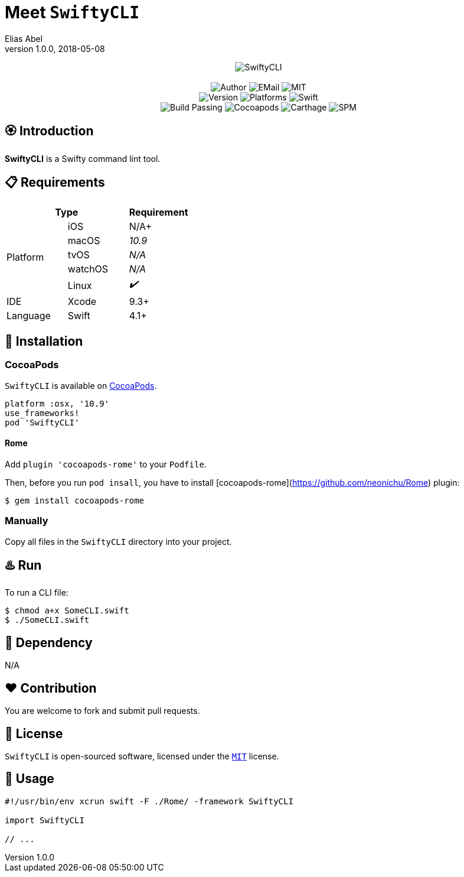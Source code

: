 :name: SwiftyCLI
:author: Elias Abel
:mail: admin@meniny.cn
:desc: a Swifty command lint tool
:version: 1.0.0
:na: N/A
:yes: ✔️
:no: ❌
:ios: {na}
:macos: 10.9
:watchos: {na}
:tvos: {na}
:linux: {yes}
:xcode: 9.3
:swift: 4.1
:license: MIT
:platform: macOS
= Meet `{name}`
{author} <{mail}>
v{version}, 2018-05-08

[subs="attributes"]
++++
<p align="center">
  <img src="./Assets/{name}.png" alt="{name}">
  <br/><br/>
  <img alt="Author" src="https://img.shields.io/badge/author-Elias%20Abel-blue.svg">
  <img alt="EMail" src="https://img.shields.io/badge/mail-admin@meniny.cn-orange.svg">
  <img alt="MIT" src="https://img.shields.io/badge/license-{license}-blue.svg">
  <br/>
  <img alt="Version" src="https://img.shields.io/badge/version-{version}-brightgreen.svg">
  <img alt="Platforms" src="https://img.shields.io/badge/platform-{platform}-lightgrey.svg">
  <img alt="Swift" src="https://img.shields.io/badge/swift-{swift}%2B-orange.svg">
  <br/>
  <img alt="Build Passing" src="https://img.shields.io/badge/build-passing-brightgreen.svg">
  <img alt="Cocoapods" src="https://img.shields.io/badge/cocoapods-compatible-brightgreen.svg">
  <img alt="Carthage" src="https://img.shields.io/badge/carthage-compatible-brightgreen.svg">
  <img alt="SPM" src="https://img.shields.io/badge/spm-compatible-brightgreen.svg">
</p>
++++

:toc:

== 🏵 Introduction

**{name}** is {desc}.

== 📋 Requirements

[%header]
|===
2+^m|Type 1+^m|Requirement

1.5+^.^|Platform ^|iOS ^|{ios}+
^|macOS ^e|{macos}
^|tvOS ^e|{tvos}
^|watchOS ^e|{watchos}
^|Linux ^e|{linux}

^|IDE ^|Xcode ^| {xcode}+
^|Language ^|Swift ^| {swift}+
|===

== 📲 Installation

=== CocoaPods

`{name}` is available on link:https://cocoapods.org[CocoaPods].

[source, ruby, subs="verbatim,attributes"]
----
platform :osx, '{macos}'
use_frameworks!
pod '{name}'
----

==== Rome

Add `plugin 'cocoapods-rome'` to your `Podfile`.

Then, before you run `pod insall`, you have to install [cocoapods-rome](https://github.com/neonichu/Rome) plugin:

[source, console, subs="verbatim,attributes"]
----
$ gem install cocoapods-rome
----

=== Manually

Copy all files in the `{name}` directory into your project.

== ♨️ Run

To run a CLI file:

[source, console, subs="verbatim,attributes"]
----
$ chmod a+x SomeCLI.swift
$ ./SomeCLI.swift
----

== 🛌 Dependency

{na}

== ❤️ Contribution

You are welcome to fork and submit pull requests.

== 🔖 License

`{name}` is open-sourced software, licensed under the link:./LICENSE.md[`{license}`] license.

== 🔫 Usage

[source, swift, subs="verbatim,attributes"]
----
#!/usr/bin/env xcrun swift -F ./Rome/ -framework SwiftyCLI

import {name}

// ...
----
